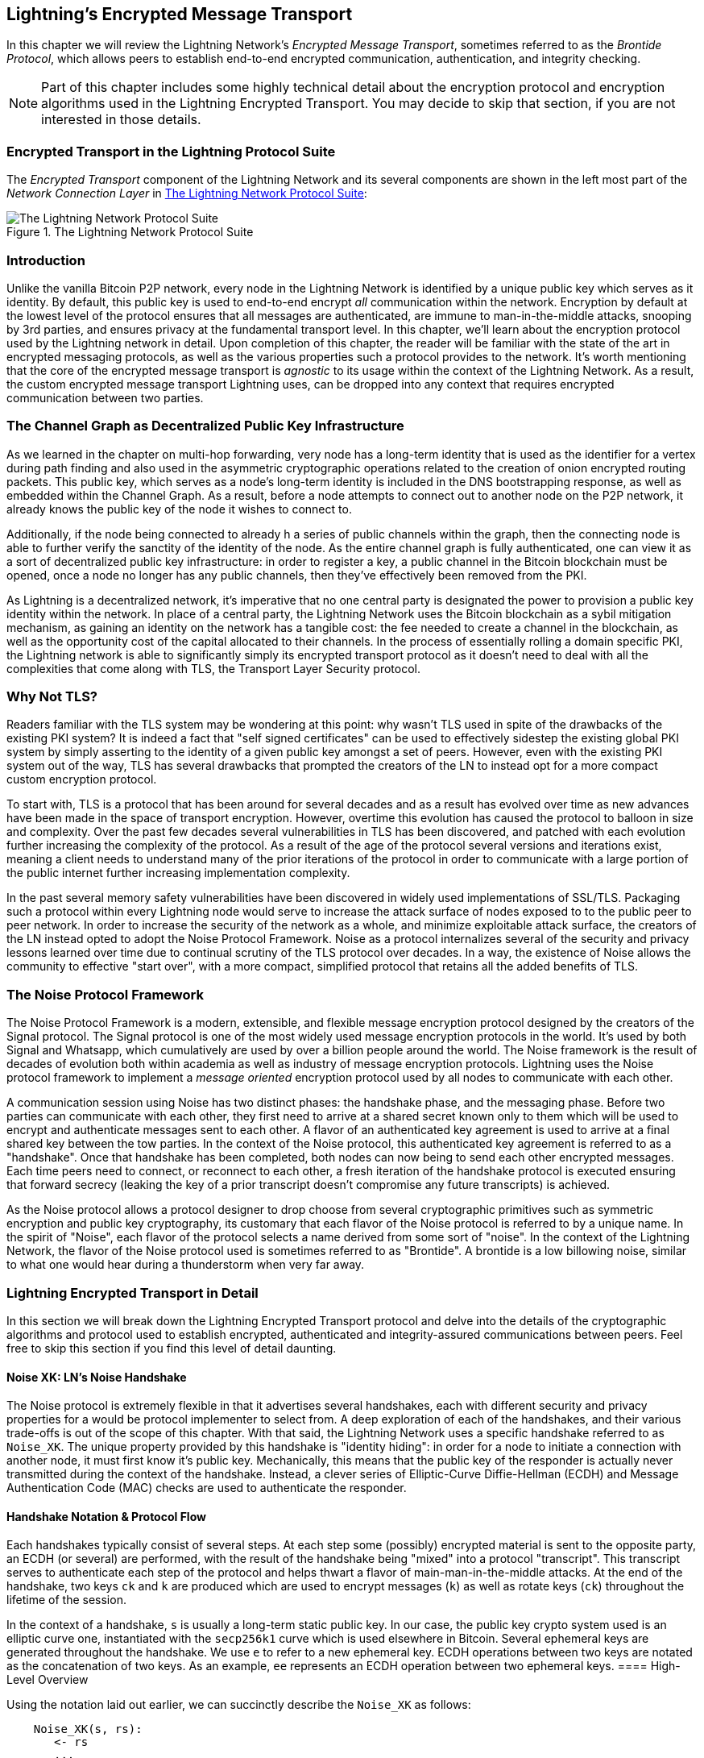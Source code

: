 [[encrypted_message_transport]]
== Lightning's Encrypted Message Transport

In this chapter we will review the Lightning Network's _Encrypted Message
Transport_, sometimes referred to as the _Brontide Protocol_, which allows peers to
establish end-to-end encrypted communication, authentication, and integrity
checking.

[NOTE]
====
Part of this chapter includes some highly technical detail about the encryption protocol and encryption algorithms used in the Lightning Encrypted Transport. You may decide to skip that section, if you are not interested in those details.
====

=== Encrypted Transport in the Lightning Protocol Suite

The _Encrypted Transport_ component of the Lightning Network and its several components are shown in the left most part of the _Network Connection Layer_ in  <<LN_protocol_encrypted_transport_highlight>>:

[[LN_protocol_encrypted_transport_highlight]]
.The Lightning Network Protocol Suite
image::images/mtln_1401.png["The Lightning Network Protocol Suite"]

=== Introduction

Unlike the vanilla Bitcoin P2P network, every node in the Lightning Network is
identified by a unique public key which serves as it identity. By default, this
public key is used to end-to-end encrypt _all_ communication within the
network. Encryption by default at the lowest level of the protocol ensures that
all messages are authenticated, are immune to man-in-the-middle attacks,
snooping by 3rd parties, and ensures privacy at the fundamental transport
level. In this chapter, we'll learn about the encryption protocol used by the
Lightning network in detail. Upon completion of this chapter, the reader will
be familiar with the state of the art in encrypted messaging protocols, as well
as the various properties such a protocol provides to the network. It's worth
mentioning that the core of the encrypted message transport is _agnostic_ to
its usage within the context of the Lightning Network. As a result, the
custom encrypted message transport Lightning uses, can be dropped into any context
that requires encrypted communication between two parties.

=== The Channel Graph as Decentralized Public Key Infrastructure

As we learned in the chapter on multi-hop forwarding, very node has a long-term
identity that is used as the identifier for a vertex during path finding and
also used in the asymmetric cryptographic operations related to the creation of
onion encrypted routing packets. This public key, which serves as a node's
long-term identity is included in the DNS bootstrapping response, as well as
embedded within the Channel Graph. As a result, before a node attempts to
connect out to another node on the P2P network, it already knows the public key
of the node it wishes to connect to.

Additionally, if the node being connected to already h a series of public
channels within the graph, then the connecting node is able to further verify
the sanctity of the identity of the node. As the entire channel graph is fully
authenticated, one can view it as a sort of decentralized public key
infrastructure: in order to register a key, a public channel in the Bitcoin
blockchain must be opened, once a node no longer has any public channels, then
they've effectively been removed from the PKI.

As Lightning is a decentralized network, it's imperative that no one central
party is designated the power to provision a public key identity within the
network. In place of a central party, the Lightning Network uses the Bitcoin
blockchain as a sybil mitigation mechanism, as gaining an identity on the
network has a tangible cost: the fee needed to create a channel in the
blockchain, as well as the opportunity cost of the capital allocated to their
channels. In the process of essentially rolling a domain specific PKI, the
Lightning network is able to significantly simply its encrypted transport
protocol as it doesn't need to deal with all the complexities that come along
with TLS, the Transport Layer Security protocol.

=== Why Not TLS?

Readers familiar with the TLS system may be wondering at this point: why wasn't
TLS used in spite of the drawbacks of the existing PKI system? It is indeed a
fact that "self signed certificates" can be used to effectively sidestep the
existing global PKI system by simply asserting to the identity of a given
public key amongst a set of peers. However, even with the existing PKI system
out of the way, TLS has several drawbacks that prompted the creators of the LN
to instead opt for a more compact custom encryption protocol.

To start with, TLS is a protocol that has been around for several decades and
as a result has evolved over time as new advances have been made in the space
of transport encryption. However, overtime this evolution has caused the
protocol to balloon in size and complexity. Over the past few decades several
vulnerabilities in TLS has been discovered, and patched with each evolution
further increasing the complexity of the protocol. As a result of the age of
the protocol several versions and iterations exist, meaning a client needs to
understand many of the prior iterations of the protocol in order to communicate
with a large portion of the public internet further increasing implementation
complexity.

In the past several memory safety vulnerabilities have been discovered in
widely used implementations of SSL/TLS. Packaging such a protocol within every
Lightning node would serve to increase the attack surface of nodes exposed to
to the public peer to peer network. In order to increase the security of the
network as a whole, and minimize exploitable attack surface, the creators of
the LN instead opted to adopt the Noise Protocol Framework. Noise as a protocol
internalizes several of the security and privacy lessons learned over time due
to continual scrutiny of the TLS protocol over decades. In a way, the existence
of Noise allows the community to effective "start over", with a more compact,
simplified protocol that retains all the added benefits of TLS.

=== The Noise Protocol Framework

The Noise Protocol Framework is a modern, extensible, and flexible message
encryption protocol designed by the creators of the Signal protocol. The Signal
protocol is one of the most widely used message encryption protocols in the
world. It's used by both Signal and Whatsapp, which cumulatively are used by
over a billion people around the world. The Noise framework is the result of
decades of evolution both within academia as well as industry of message
encryption protocols. Lightning uses the Noise protocol framework to implement
a _message oriented_ encryption protocol used by all nodes to communicate with
each other.

A communication session using Noise has two distinct phases: the handshake
phase, and the messaging phase. Before two parties can communicate with each
other, they first need to arrive at a shared secret known only to them which
will be used to encrypt and authenticate messages sent to each other. A flavor
of an authenticated key agreement is used to arrive at a final shared key
between the tow parties. In the context of the Noise protocol, this
authenticated key agreement is referred to as a "handshake". Once that
handshake has been completed, both nodes can now being to send each other
encrypted messages. Each time peers need to connect, or reconnect to each
other, a fresh iteration of the handshake protocol is executed ensuring that
forward secrecy (leaking the key of a prior transcript doesn't compromise any
future transcripts) is achieved.

As the Noise protocol allows a protocol designer to drop choose from several
cryptographic primitives such as symmetric encryption and public key
cryptography, its customary that each flavor of the Noise protocol is referred
to by a unique name. In the spirit of "Noise", each flavor of the protocol
selects a name derived from some sort of "noise". In the context of the
Lightning Network, the flavor of the Noise protocol used is sometimes referred to
as "Brontide". A brontide is a low billowing noise, similar to what one would
hear during a thunderstorm when very far away.

=== Lightning Encrypted Transport in Detail

In this section we will break down the Lightning Encrypted Transport protocol and delve into the details of the cryptographic algorithms and protocol used to establish encrypted, authenticated and integrity-assured communications between peers. Feel free to skip this section if you find this level of detail daunting.

==== Noise XK: LN's Noise Handshake

The Noise protocol is extremely flexible in that it advertises several
handshakes, each with different security and privacy properties for a would be
protocol implementer to select from. A deep exploration of each of the
handshakes, and their various trade-offs is out of the scope of this chapter.
With that said, the Lightning Network uses a specific handshake referred to as
`Noise_XK`. The unique property provided by this handshake is "identity
hiding": in order for a node to initiate a connection with another node, it
must first know it's public key. Mechanically, this means that the public key
of the responder is actually never transmitted during the context of the
handshake. Instead, a clever series of Elliptic-Curve Diffie-Hellman (ECDH) and
Message Authentication Code (MAC) checks are used to authenticate the
responder.

==== Handshake Notation & Protocol Flow

Each handshakes typically consist of several steps. At each step some
(possibly) encrypted material is sent to the opposite party, an ECDH (or
several) are performed, with the result of the handshake being "mixed" into a
protocol "transcript". This transcript serves to authenticate each step of the
protocol and helps thwart a flavor of main-man-in-the-middle attacks. At the
end of the handshake, two keys `ck` and `k` are produced which are used to
encrypt messages (`k`) as well as rotate keys (`ck`) throughout the lifetime of
the session.

In the context of a handshake, `s` is usually a long-term static public key.
In our case, the public key crypto system used is an elliptic curve one,
instantiated with the `secp256k1` curve which is used elsewhere in Bitcoin.
Several ephemeral keys are generated throughout the handshake. We use `e` to
refer to a new ephemeral key. ECDH operations between two keys are notated as
the concatenation of two keys. As an example, `ee` represents an ECDH operation
between two ephemeral keys.
==== High-Level Overview

Using the notation laid out earlier, we can succinctly describe the `Noise_XK`
as follows:
```
    Noise_XK(s, rs):
       <- rs
       ...
       -> e, e(rs)
       <- e, ee
       -> s, se
```

The protocol begins with the "pre-transmission" of the responder's static key
(`rs`) to the initiator. Before executing the handshake, the initiator is to
generate its own static key (`s`). During each step of the handshake, all
material sent across the wire, as well as the keys sent/used are incrementally
hashed into a "handshake digest", `h`. This digest is never sent across the
wire during the handshake, and is instead used as the "Associated Data" when an
AEAD (authenticated encryption w/ associated data) is sent across the wire.
Associated data allows an encryption protocol to authenticate additional
information along side a cipher text packet. In other domains, the AD may be a
domain name, or plaintext portion of the packet.

The existence of `h` ensures that if a portion of a transmitted handshake
message is replaced, then the other side will notice. At each step, a MAC
digest is checked. If the MAC check succeeds, then the receiving party knows
that the handshake has been successful up until that point. Otherwise if a MAC
check ever fails, then the handshake process has failed, and the connection
should be terminated.

The protocol also adds a new piece of data to each handshake message: a protocol
version. The initial protocol version is `0`. At the time of writing, no new
protocol versions has been created. As a result, if a peer receives a version
other than `0`, then they should reject the handshake initiation attempt.

As far as cryptographic primitives, `SHA-256` is used as the hash function of
choice, `secp256k1` as the elliptic curve, and `ChaChaPoly-130` as the AEAD
(symmetric encryption) construction.

Each variant of the Noise protocol has a unique ASCII string used to uniquely
refer to it. In order to ensure that two parties are using the same protocol
variant, the ASCII string is hashed into a digest, which is used to initialize
the starting handshake state. In the context of the Lightning Network, the ASCII
string describing the protocol is: `Noise_XK_secp256k1_ChaChaPoly_SHA256`.

==== Handshake in Three Acts

The handshake portion can be see prated into three distinct "acts".
The entire handshake takes 1.5 round trips between the initiator and responder.
At each act, a single message is sent between both parties. The handshake
message is a _fixed_ sized payload prefixed by the protocol version.

The Noise protocol uses an object oriented inspired notation to describe the
protocol at each step. During set up of the handshake state, each side will
initialize the following "variables":

 * `ck`: the **chaining key**. This value is the accumulated hash of all
   previous ECDH outputs. At the end of the handshake, `ck` is used to derive
   the encryption keys for Lightning messages.

 * `h`: the **handshake hash**. This value is the accumulated hash of _all_
   handshake data that has been sent and received so far during the handshake
   process.

 * `temp_k1`, `temp_k2`, `temp_k3`: the **intermediate keys**. These are used to
   encrypt and decrypt the zero-length AEAD payloads at the end of each handshake
   message.

 * `e`: a party's **ephemeral keypair**. For each session, a node MUST generate a
   new ephemeral key with strong cryptographic randomness.

 * `s`: a party's **static keypair** (`ls` for local, `rs` for remote)

Given this handshake+messaging session state, we'll then define a series of
functions that will operate on the handshake and messaging state. When
describing the handshake protocol, we'll use these variables in a manner
similar to pseudo-code in order to reduce the verbosity of the explanation of
each step in the protocol. We'll define the _functional_ primitives of the
handshake as:

  * `ECDH(k, rk)`: performs an Elliptic-Curve Diffie-Hellman operation using
    `k`, which is a valid `secp256k1` private key, and `rk`, which is a valid public key
      ** The returned value is the SHA256 of the compressed format of the
	    generated point.

  * `HKDF(salt,ikm)`: a function defined in `RFC 5869`<sup>[3](#reference-3)</sup>,
    evaluated with a zero-length `info` field
     ** All invocations of `HKDF` implicitly return 64 bytes of
       cryptographic randomness using the extract-and-expand component of the
       `HKDF`.

  * `encryptWithAD(k, n, ad, plaintext)`: outputs `encrypt(k, n, ad, plaintext)`
     ** Where `encrypt` is an evaluation of `ChaCha20-Poly1305` (IETF variant)
       with the passed arguments, with nonce `n` encoded as 32 zero bits,
       followed by a *little-endian* 64-bit value. Note: this follows the Noise
       Protocol convention, rather than our normal endian.

  * `decryptWithAD(k, n, ad, ciphertext)`: outputs `decrypt(k, n, ad, ciphertext)`
     ** Where `decrypt` is an evaluation of `ChaCha20-Poly1305` (IETF variant)
       with the passed arguments, with nonce `n` encoded as 32 zero bits,
       followed by a *little-endian* 64-bit value.

  * `generateKey()`: generates and returns a fresh `secp256k1` keypair
     ** Where the object returned by `generateKey` has two attributes:
         *** `.pub`, which returns an abstract object representing the public key
         *** `.priv`, which represents the private key used to generate the
           public key
     ** Where the object also has a single method:
         *** `.serializeCompressed()`

  * `a || b` denotes the concatenation of two byte strings `a` and `b`

===== Handshake session state initialization

Before starting the handshake process, both sides need to initialize the
starting state that they'll use to advance the handshake process. To start,
both sides need to construct the initial handshake digest `h` which will be
used as the initial handshake digest.

 1. `h = SHA-256(protocolName)`
    * where `protocolName = "Noise_XK_secp256k1_ChaChaPoly_SHA256"` encoded as
      an ASCII string

 2. `ck = h`

 3. `h = SHA-256(h || prologue)`
    * where `prologue` is the ASCII string: `lightning`

In addition to the protocol name, we also add in an extra "prologue" that is
used to further bind the protocol context to the Lightning network.

To conclude the initialization step, both sides mix the responder's public key
into the handshake digest. As this digest is used as the associated data with a
zero-length ciphertext (only the MAC) is sent, this ensures that the initiator
does indeed know the public key of the responder.

 * The initiating node mixes in the responding node's static public key
   serialized in Bitcoin's compressed format:
   * `h = SHA-256(h || rs.pub.serializeCompressed())`

 * The responding node mixes in their local static public key serialized in
   Bitcoin's compressed format:
   * `h = SHA-256(h || ls.pub.serializeCompressed())`

===== Handshake acts

After the initial handshake initialization, we can begin the actual execution
of the handshake process. The handshake is compromised of a series of
three messages sent between the initiator and responder, hence referred to as
"acts". As each act is a single message sent between the parties, a handshake
is completed in a total of 1.5 round trips (0.5 for each act).

The first act completes the initial portion of the incremental Triple Diffie
Hellman key exchange (using a new ephemeral key generated by the initiator),
and also ensures that the initiator actually knows the long-term public key of
the responder. During the second act, the responder transmits the thermal key
they wish to use for the session to the initiator, and one again incrementally
mixes this new key into the Triple DH handshake. During the third and final
act, the initiator transmits their long-term static public key to the
responder, and executes the final DH operation to mix that into the final
resulting shared secret.

====== Act One

```
    -> e, es
```

Act One is sent from initiator to responder. During Act One, the initiator
attempts to satisfy an implicit challenge by the responder. To complete this
challenge, the initiator must know the static public key of the responder.

The handshake message is _exactly_ 50 bytes: 1 byte for the handshake
version, 33 bytes for the compressed ephemeral public key of the initiator,
and 16 bytes for the `poly1305` tag.

**Sender Actions:**

1. `e = generateKey()`
2. `h = SHA-256(h || e.pub.serializeCompressed())`
     * The newly generated ephemeral key is accumulated into the running
       handshake digest.
3. `es = ECDH(e.priv, rs)`
     * The initiator performs an ECDH between its newly generated ephemeral
       key and the remote node's static public key.
4. `ck, temp_k1 = HKDF(ck, es)`
     * A new temporary encryption key is generated, which is
       used to generate the authenticating MAC.
5. `c = encryptWithAD(temp_k1, 0, h, zero)`
     * where `zero` is a zero-length plaintext
6. `h = SHA-256(h || c)`
     * Finally, the generated ciphertext is accumulated into the authenticating
       handshake digest.
7. Send `m = 0 || e.pub.serializeCompressed() || c` to the responder over the network buffer.

**Receiver Actions:**

1. Read _exactly_ 50 bytes from the network buffer.
2. Parse the read message (`m`) into `v`, `re`, and `c`:
    * where `v` is the _first_ byte of `m`, `re` is the next 33
      bytes of `m`, and `c` is the last 16 bytes of `m`
    * The raw bytes of the remote party's ephemeral public key (`re`) are to be
      deserialized into a point on the curve using affine coordinates as encoded
      by the key's serialized composed format.
3. If `v` is an unrecognized handshake version, then the responder MUST
    abort the connection attempt.
4. `h = SHA-256(h || re.serializeCompressed())`
    * The responder accumulates the initiator's ephemeral key into the authenticating
      handshake digest.
5. `es = ECDH(s.priv, re)`
    * The responder performs an ECDH between its static private key and the
      initiator's ephemeral public key.
6. `ck, temp_k1 = HKDF(ck, es)`
    * A new temporary encryption key is generated, which will
      shortly be used to check the authenticating MAC.
7. `p = decryptWithAD(temp_k1, 0, h, c)`
    * If the MAC check in this operation fails, then the initiator does _not_
      know the responder's static public key. If this is the case, then the
      responder MUST terminate the connection without any further messages.
8. `h = SHA-256(h || c)`
     * The received ciphertext is mixed into the handshake digest. This step serves
       to ensure the payload wasn't modified by a MITM.

====== Act Two

```
   <- e, ee
```

Act Two is sent from the responder to the initiator. Act Two will _only_
take place if Act One was successful. Act One was successful if the
responder was able to properly decrypt and check the MAC of the tag sent at
the end of Act One.

The handshake is _exactly_ 50 bytes: 1 byte for the handshake version, 33
bytes for the compressed ephemeral public key of the responder, and 16 bytes
for the `poly1305` tag.

**Sender Actions:**

1. `e = generateKey()`
2. `h = SHA-256(h || e.pub.serializeCompressed())`
     * The newly generated ephemeral key is accumulated into the running
       handshake digest.
3. `ee = ECDH(e.priv, re)`
     * where `re` is the ephemeral key of the initiator, which was received
       during Act One
4. `ck, temp_k2 = HKDF(ck, ee)`
     * A new temporary encryption key is generated, which is
       used to generate the authenticating MAC.
5. `c = encryptWithAD(temp_k2, 0, h, zero)`
     * where `zero` is a zero-length plaintext
6. `h = SHA-256(h || c)`
     * Finally, the generated ciphertext is accumulated into the authenticating
       handshake digest.
7. Send `m = 0 || e.pub.serializeCompressed() || c` to the initiator over the network buffer.

**Receiver Actions:**

1. Read _exactly_ 50 bytes from the network buffer.
2. Parse the read message (`m`) into `v`, `re`, and `c`:
    * where `v` is the _first_ byte of `m`, `re` is the next 33
      bytes of `m`, and `c` is the last 16 bytes of `m`.
3. If `v` is an unrecognized handshake version, then the responder MUST
    abort the connection attempt.
4. `h = SHA-256(h || re.serializeCompressed())`
5. `ee = ECDH(e.priv, re)`
    * where `re` is the responder's ephemeral public key
    * The raw bytes of the remote party's ephemeral public key (`re`) are to be
      deserialized into a point on the curve using affine coordinates as encoded
      by the key's serialized composed format.
6. `ck, temp_k2 = HKDF(ck, ee)`
     * A new temporary encryption key is generated, which is
       used to generate the authenticating MAC.
7. `p = decryptWithAD(temp_k2, 0, h, c)`
    * If the MAC check in this operation fails, then the initiator MUST
      terminate the connection without any further messages.
8. `h = SHA-256(h || c)`
     * The received ciphertext is mixed into the handshake digest. This step serves
       to ensure the payload wasn't modified by a MITM.

====== Act Three

```
   -> s, se
```

Act Three is the final phase in the authenticated key agreement described in
this section. This act is sent from the initiator to the responder as a
concluding step. Act Three is executed _if and only if_ Act Two was successful.
During Act Three, the initiator transports its static public key to the
responder encrypted with _strong_ forward secrecy, using the accumulated `HKDF`
derived secret key at this point of the handshake.

The handshake is _exactly_ 66 bytes: 1 byte for the handshake version, 33
bytes for the static public key encrypted with the `ChaCha20` stream
cipher, 16 bytes for the encrypted public key's tag generated via the AEAD
construction, and 16 bytes for a final authenticating tag.

**Sender Actions:**

1. `c = encryptWithAD(temp_k2, 1, h, s.pub.serializeCompressed())`
    * where `s` is the static public key of the initiator
2. `h = SHA-256(h || c)`
3. `se = ECDH(s.priv, re)`
    * where `re` is the ephemeral public key of the responder
4. `ck, temp_k3 = HKDF(ck, se)`
    * The final intermediate shared secret is mixed into the running chaining key.
5. `t = encryptWithAD(temp_k3, 0, h, zero)`
     * where `zero` is a zero-length plaintext
6. `sk, rk = HKDF(ck, zero)`
     * where `zero` is a zero-length plaintext,
       `sk` is the key to be used by the initiator to encrypt messages to the
       responder,
       and `rk` is the key to be used by the initiator to decrypt messages sent by
       the responder
     * The final encryption keys, to be used for sending and
       receiving messages for the duration of the session, are generated.
7. `rn = 0, sn = 0`
     * The sending and receiving nonces are initialized to 0.
8. Send `m = 0 || c || t` over the network buffer.

**Receiver Actions:**

1. Read _exactly_ 66 bytes from the network buffer.
2. Parse the read message (`m`) into `v`, `c`, and `t`:
    * where `v` is the _first_ byte of `m`, `c` is the next 49
      bytes of `m`, and `t` is the last 16 bytes of `m`
3. If `v` is an unrecognized handshake version, then the responder MUST
    abort the connection attempt.
4. `rs = decryptWithAD(temp_k2, 1, h, c)`
     * At this point, the responder has recovered the static public key of the
       initiator.
5. `h = SHA-256(h || c)`
6. `se = ECDH(e.priv, rs)`
     * where `e` is the responder's original ephemeral key
7. `ck, temp_k3 = HKDF(ck, se)`
8. `p = decryptWithAD(temp_k3, 0, h, t)`
     * If the MAC check in this operation fails, then the responder MUST
       terminate the connection without any further messages.
9. `rk, sk = HKDF(ck, zero)`
     * where `zero` is a zero-length plaintext,
       `rk` is the key to be used by the responder to decrypt the messages sent
       by the initiator,
       and `sk` is the key to be used by the responder to encrypt messages to
       the initiator
     * The final encryption keys, to be used for sending and
       receiving messages for the duration of the session, are generated.
10. `rn = 0, sn = 0`
     * The sending and receiving nonces are initialized to 0.

===== Transport message encryption

At the conclusion of Act Three, both sides have derived the encryption keys, which
will be used to encrypt and decrypt messages for the remainder of the
session.

The actual Lightning protocol messages are encapsulated within AEAD ciphertexts.
Each message is prefixed with another AEAD ciphertext, which encodes the total
length of the following Lightning message (not including its MAC).

The *maximum* size of _any_ Lightning message MUST NOT exceed `65535` bytes. A
maximum size of `65535` simplifies testing, makes memory management easier, and
helps mitigate memory-exhaustion attacks.

In order to make traffic analysis more difficult, the length prefix for all
encrypted Lightning messages is also encrypted. Additionally a 16-byte
`Poly-1305` tag is added to the encrypted length prefix in order to ensure that
the packet length hasn't been modified when in-flight and also to avoid
creating a decryption oracle.

The structure of packets on the wire resembles the following:

[[noise_encrypted_packet]]
.Encrypted Packet Structure
image::images/mtln_1402.png["Encrypted Packet Structure"]

The prefixed message length is encoded as a 2-byte big-endian integer, for a
total maximum packet length of `2 + 16 + 65535 + 16` = `65569` bytes.

====== Encrypting and Sending Messages

In order to encrypt and send a Lightning message (`m`) to the network stream,
given a sending key (`sk`) and a nonce (`sn`), the following steps are
completed:

1. Let `l = len(m)`.
    * where `len` obtains the length in bytes of the Lightning message
2. Serialize `l` into 2 bytes encoded as a big-endian integer.
3. Encrypt `l` (using `ChaChaPoly-1305`, `sn`, and `sk`), to obtain `lc`
    (18 bytes)
    * The nonce `sn` is encoded as a 96-bit little-endian number. As the
      decoded nonce is 64 bits, the 96-bit nonce is encoded as: 32 bits
      of leading 0s followed by a 64-bit value.
        * The nonce `sn` MUST be incremented after this step.
    * A zero-length byte slice is to be passed as the AD (associated data).
4. Finally, encrypt the message itself (`m`) using the same procedure used to
    encrypt the length prefix. Let encrypted ciphertext be known as `c`.
    * The nonce `sn` MUST be incremented after this step.
5. Send `lc || c` over the network buffer.

====== Receiving and Decrypting Messages

In order to decrypt the _next_ message in the network stream, the following
steps are completed:

1. Read _exactly_ 18 bytes from the network buffer.
2. Let the encrypted length prefix be known as `lc`.
3. Decrypt `lc` (using `ChaCha20-Poly1305`, `rn`, and `rk`), to obtain the size of
    the encrypted packet `l`.
    * A zero-length byte slice is to be passed as the AD (associated data).
    * The nonce `rn` MUST be incremented after this step.
4. Read _exactly_ `l+16` bytes from the network buffer, and let the bytes be
    known as `c`.
5. Decrypt `c` (using `ChaCha20-Poly1305`, `rn`, and `rk`), to obtain decrypted
    plaintext packet `p`.
    * The nonce `rn` MUST be incremented after this step.

===== Lightning message key rotation

Changing keys regularly and forgetting previous keys is useful to prevent the
decryption of old messages, in the case of later key leakage (i.e.  backwards
secrecy).

Key rotation is performed for _each_ key (`sk` and `rk`) _individually_. A key
is to be rotated after a party encrypts or decrypts 1000 times with it (i.e.
every 500 messages).  This can be properly accounted for by rotating the key
once the nonce dedicated to it exceeds 1000.

Key rotation for a key `k` is performed according to the following steps:

1. Let `ck` be the chaining key obtained at the end of Act Three.
2. `ck', k' = HKDF(ck, k)`
3. Reset the nonce for the key to `n = 0`.
4. `k = k'`
5. `ck = ck'`

=== Conclusion

Lightning's underlying transport encryption, is based on the Noise protocol and offers strong security guarantees of privacy, authenticity and integrity for all communications between Lightning peers.

Unlike Bitcoin where peers often communicate "in the clear" (without encryption), all Lightning communications are encrypted peer-to-peer. In addition to transport encryption (peer-to-peer), in the Lightning Network payments are *also* encrypted into onion packets (hop-to-hop) and payment details are sent out-of-band between the sender and recipient (end-to-end). The combination of all these security mechanisms is cumulative and provides layered defense against de-anonymization, man-in-the-middle attacks and network surveillance.

Of course, no security is perfect and we will see in <<security_and_privacy>> that these properties can be degraded and attacked. However, the Lightning Network significantly improves upon the privacy of Bitcoin.
